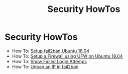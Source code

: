 #+title: Security HowTos

* Security HowTos

+ How To: [[file:howtos/how-to-setup-fail2ban-ubuntu-18-04.org][Setup fail2ban Ubuntu 18.04]]
+ How To: [[file:howtos/how-to-setup-firewall-ufw-ubuntu-18-04.org][Setup a Firewall using UFW on Ubuntu 18.04]]
+ How To: [[file:howtos/how-to-show-failed-login-attemps.org][Show Failed Login Attemps]]
+ How To: [[file:howtos/how-to-unban-ip-fail2ban.org][Unban an IP in fail2ban]]
